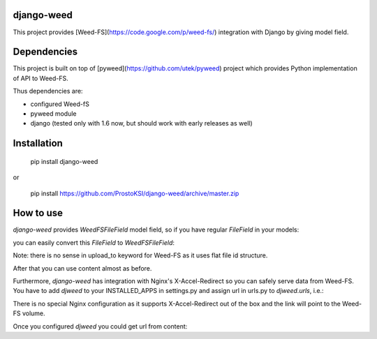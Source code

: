 django-weed
===========

This project provides [Weed-FS](https://code.google.com/p/weed-fs/) integration with Django by giving model field.

Dependencies
============

This project is built on top of [pyweed](https://github.com/utek/pyweed) project which provides Python implementation of API to Weed-FS.

Thus dependencies are:

* configured Weed-fS
* pyweed module
* django (tested only with 1.6 now, but should work with early releases as well)


Installation
============

    pip install django-weed

or

    pip install https://github.com/ProstoKSI/django-weed/archive/master.zip

How to use
==========

`django-weed` provides `WeedFSFileField` model field, so if you have regular `FileField` in your models:

.. code:: python
    class Book(models.Model):
        name = models.CharField(_("Name"), max_length=255)
        content = models.FileField(_("Content"), upload_to=settings.CONTENT_URL)

you can easily convert this `FileField` to `WeedFSFileField`:

.. code:: python
    from djweed.db_fields import WeedFSFileField

    class Book(models.Model):
        name = models.CharField(_("Name"), max_length=255)
        content = WeedFSFileField(_("Content"))

Note: there is no sense in upload_to keyword for Weed-FS as it uses flat file id structure.

After that you can use content almost as before.

.. code:: python
    >>> book = Book.objects.get(id=1)
    >>> from django.core.files import File
    >>> book.content = File(open('/tmp/book_content_1.txt'))
    >>> book.save()
    >>> Book.objects.filter(id=1).update(content=File(open('/tmp/book_content_2.txt')))
    >>> book.content.size
    100
    >>> book.content.storage_url
    http://127.0.0.1:9300/3,1f23101a
    >>> book.content.name
    u"3,1f23101a:book_content_2.txt"
    >>> book.content.verbose_name
    u"book_content_2.txt"
    >>> book.content.content[:41]
    u"These are first words in the book content"

Furthermore, `django-weed` has integration with Nginx's X-Accel-Redirect so you can safely serve data from Weed-FS. You have to add `djweed` to your INSTALLED_APPS in settings.py and assign url in urls.py to `djweed.urls`, i.e.:

.. code:: python
    (r'^media/', include('djweed.urls')),

There is no special Nginx configuration as it supports X-Accel-Redirect out of the box and the link will point to the Weed-FS volume.

Once you configured `djweed` you could get url from content:

.. code:: python
    >>> book.content.url
    "/media/15/1/content/book_content_2.txt"
